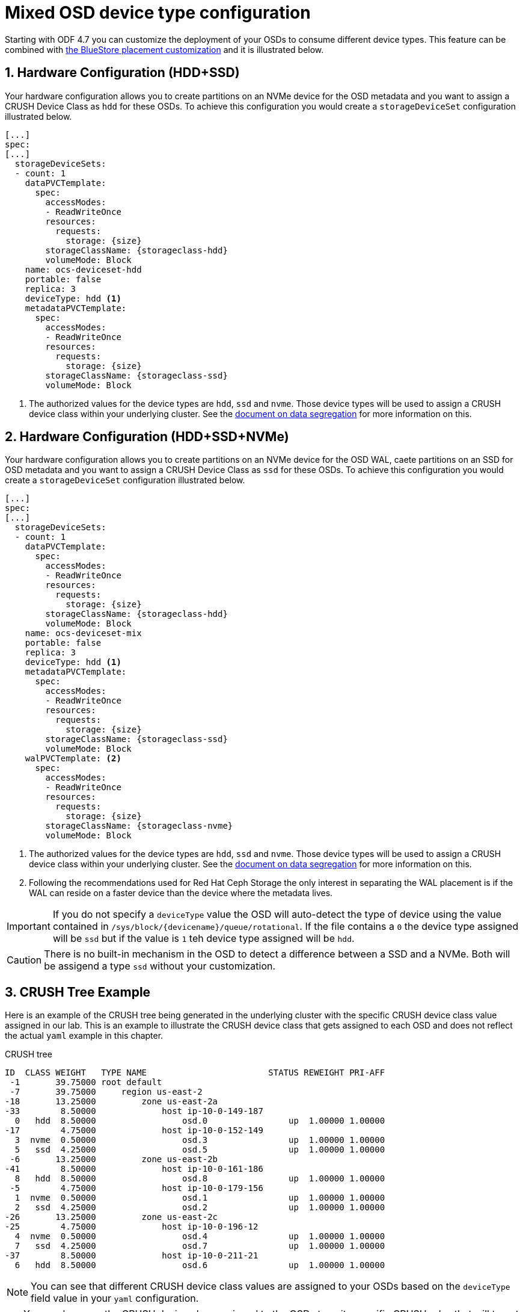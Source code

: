 = Mixed OSD device type configuration
//:toc:
//:toclevels: 4
:icons: font
:source-language: shell
:numbered:
// Activate experimental attribute for Keyboard Shortcut keys
:experimental:
:source-highlighter: pygments
//:hide-uri-scheme:

Starting with ODF 4.7 you can customize the deployment of your OSDs to consume different device
types. This feature can be combined with xref:ocs4-additionalfeatures-dbwal.adoc[the BlueStore placement customization] and
it is illustrated below.

== Hardware Configuration (HDD+SSD)

Your hardware configuration allows you to create partitions on an NVMe device for the OSD metadata
and you want to assign a CRUSH Device Class as `hdd` for these OSDs. To achieve this configuration
you would create a `storageDeviceSet` configuration illustrated below.

[source,yaml]
----
[...]
spec:
[...]
  storageDeviceSets:
  - count: 1
    dataPVCTemplate:
      spec:
        accessModes:
        - ReadWriteOnce
        resources:
          requests:
            storage: {size}
        storageClassName: {storageclass-hdd}
        volumeMode: Block
    name: ocs-deviceset-hdd
    portable: false
    replica: 3
    deviceType: hdd <1>
    metadataPVCTemplate:
      spec:
        accessModes:
        - ReadWriteOnce
        resources:
          requests:
            storage: {size}
        storageClassName: {storageclass-ssd}
        volumeMode: Block
----
<1> The authorized values for the device types are `hdd`, `ssd` and `nvme`. Those device types will be used
to assign a CRUSH device class within your underlying cluster. See the xref:ocs4-additionalfeatures-segregation.adoc[document on data segregation] for more information on this.

== Hardware Configuration (HDD+SSD+NVMe)

Your hardware configuration allows you to create partitions on an NVMe device for the OSD WAL,
caete partitions on an SSD for OSD metadata and you want to assign a CRUSH Device Class as `ssd`
for these OSDs. To achieve this configuration you would create a `storageDeviceSet`
configuration illustrated below.

[source,yaml]
----
[...]
spec:
[...]
  storageDeviceSets:
  - count: 1
    dataPVCTemplate:
      spec:
        accessModes:
        - ReadWriteOnce
        resources:
          requests:
            storage: {size}
        storageClassName: {storageclass-hdd}
        volumeMode: Block
    name: ocs-deviceset-mix
    portable: false
    replica: 3
    deviceType: hdd <1>
    metadataPVCTemplate:
      spec:
        accessModes:
        - ReadWriteOnce
        resources:
          requests:
            storage: {size}
        storageClassName: {storageclass-ssd}
        volumeMode: Block
    walPVCTemplate: <2>
      spec:
        accessModes:
        - ReadWriteOnce
        resources:
          requests:
            storage: {size}
        storageClassName: {storageclass-nvme}
        volumeMode: Block
----
<1> The authorized values for the device types are `hdd`, `ssd` and `nvme`. Those device types will be used
to assign a CRUSH device class within your underlying cluster. See the xref:ocs4-additionalfeatures-segregation.adoc[document on data segregation] for more information on this.
<2> Following the recommendations used for Red Hat Ceph Storage the only interest in separating the WAL placement
is if the WAL can reside on a faster device than the device where the metadata lives.

IMPORTANT: If you do not specify a `deviceType` value the OSD will auto-detect the type of device using
the value contained in `/sys/block/{devicename}/queue/rotational`. If the file contains a `0` the device
type assigned will be `ssd` but if the value is `1` teh device type assigned will be `hdd`.

CAUTION: There is no built-in mechanism in the OSD to detect a difference between a SSD and a NVMe. Both
will be assigend a type `ssd` without your customization.

== CRUSH Tree Example

Here is an example of the CRUSH tree being generated in the underlying cluster with the
specific CRUSH device class value assigned in our lab. This is an example to illustrate
the CRUSH device class that gets assigned to each OSD and does not reflect the actual
`yaml` example in this chapter.

.CRUSH tree
----
ID  CLASS WEIGHT   TYPE NAME                        STATUS REWEIGHT PRI-AFF
 -1       39.75000 root default
 -7       39.75000     region us-east-2
-18       13.25000         zone us-east-2a
-33        8.50000             host ip-10-0-149-187
  0   hdd  8.50000                 osd.0                up  1.00000 1.00000
-17        4.75000             host ip-10-0-152-149
  3  nvme  0.50000                 osd.3                up  1.00000 1.00000
  5   ssd  4.25000                 osd.5                up  1.00000 1.00000
 -6       13.25000         zone us-east-2b
-41        8.50000             host ip-10-0-161-186
  8   hdd  8.50000                 osd.8                up  1.00000 1.00000
 -5        4.75000             host ip-10-0-179-156
  1  nvme  0.50000                 osd.1                up  1.00000 1.00000
  2   ssd  4.25000                 osd.2                up  1.00000 1.00000
-26       13.25000         zone us-east-2c
-25        4.75000             host ip-10-0-196-12
  4  nvme  0.50000                 osd.4                up  1.00000 1.00000
  7   ssd  4.25000                 osd.7                up  1.00000 1.00000
-37        8.50000             host ip-10-0-211-21
  6   hdd  8.50000                 osd.6                up  1.00000 1.00000
----

NOTE: You can see that different CRUSH device class values are assigned to your OSDs
based on the `deviceType` field value in your `yaml` configuration.

TIP: You can leverage the CRUSH device class assigned to the OSDs to write specific
CRUSH rules that will target specific OSDs in a Ceph cluster.

//NOTE: The CRUSH weight assigned to the OSDs does not reflect the reality of what was
//allocated in the *StorageCluster* definition when using `metadataPVCTemplate`
//and `dataPVCTTemplate`. A bug report was filed to address this
//minor issue https://bugzilla.redhat.com/show_bug.cgi?id=1952661[here].

